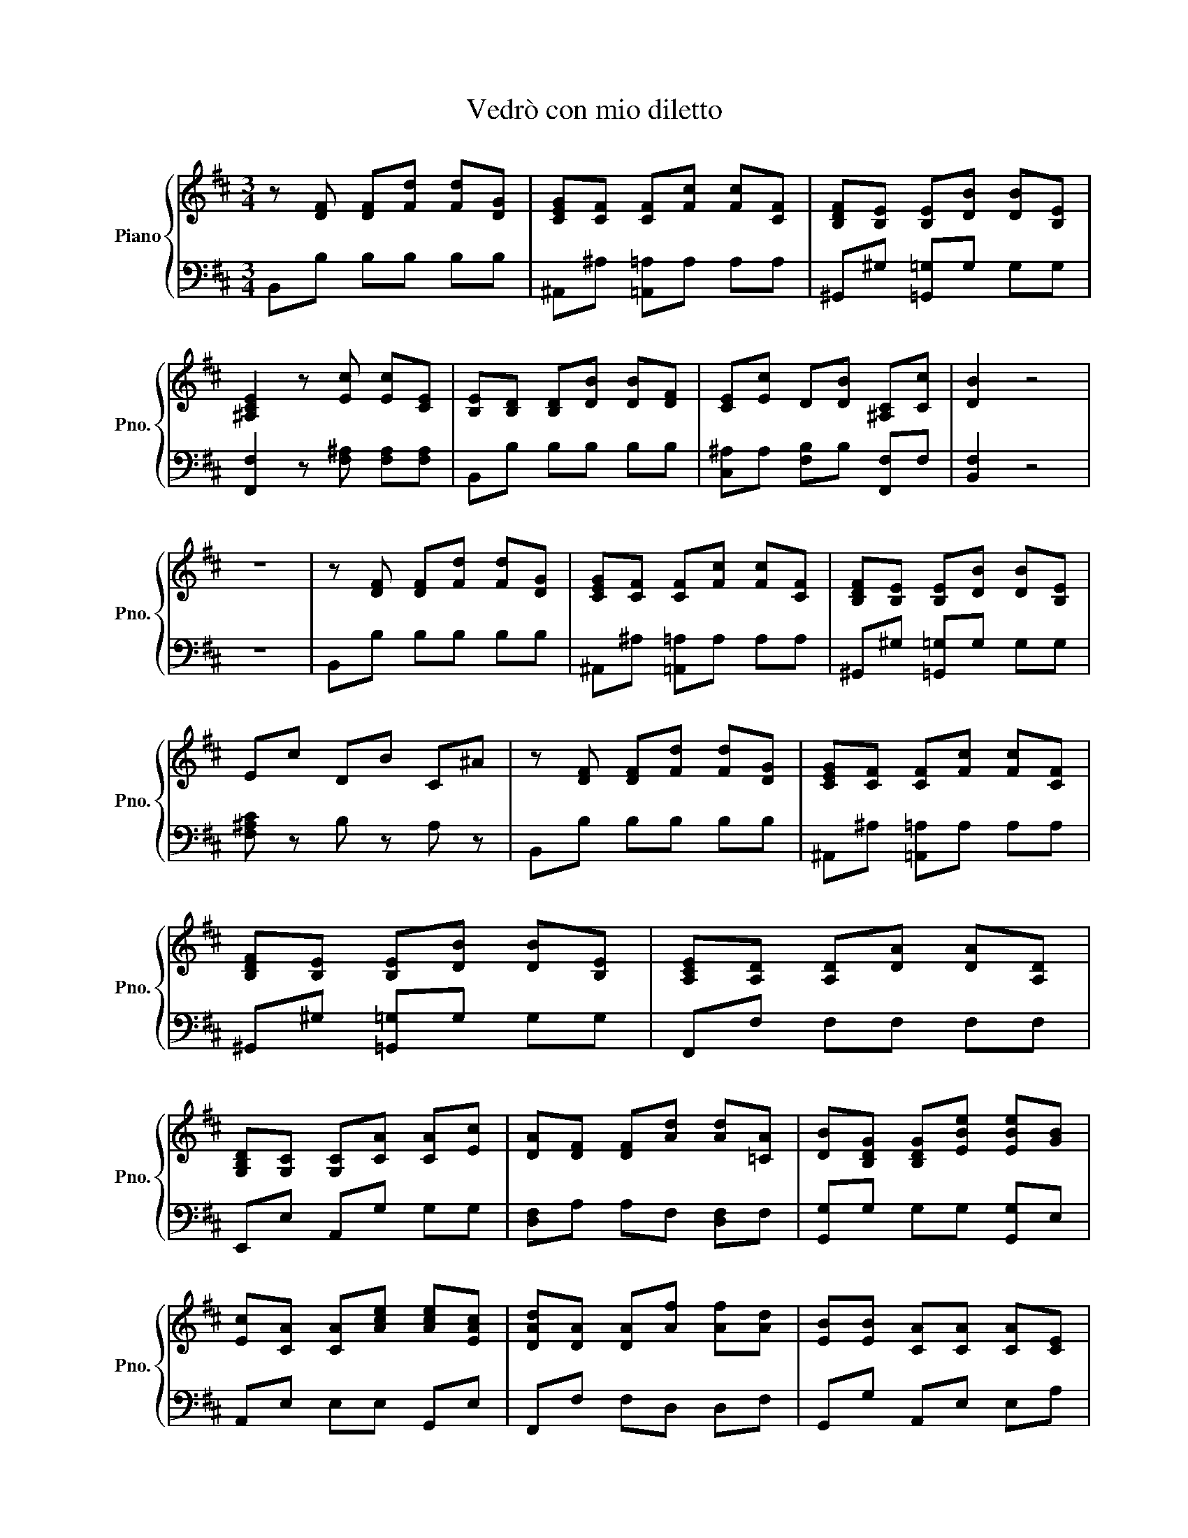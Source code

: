 X:1
T:Vedrò con mio diletto
%%score { 1 | 2 }
L:1/8
M:3/4
K:D
V:1 treble nm="Piano" snm="Pno."
V:2 bass 
V:1
 z [DF] [DF][Fd] [Fd][DG] | [CEG][CF] [CF][Fc] [Fc][CF] | [B,DF][B,E] [B,E][DB] [DB][B,E] | %3
 [^A,CE]2 z [Ec] [Ec][CE] | [B,E][B,D] [B,D][DB] [DB][DF] | [CE][Ec] D[DB] [^A,C][Cc] | [DB]2 z4 | %7
 z6 | z [DF] [DF][Fd] [Fd][DG] | [CEG][CF] [CF][Fc] [Fc][CF] | [B,DF][B,E] [B,E][DB] [DB][B,E] | %11
 Ec DB C^A | z [DF] [DF][Fd] [Fd][DG] | [CEG][CF] [CF][Fc] [Fc][CF] | %14
 [B,DF][B,E] [B,E][DB] [DB][B,E] | [A,CE][A,D] [A,D][DA] [DA][A,D] | %16
 [G,B,D][G,C] [G,C][CA] [CA][Ec] | [DA][DF] [DF][Ad] [Ad][=CA] | [DB][B,DG] [B,DG][EBe] [EBe][GB] | %19
 [Ec][CA] [CA][Ace] [Ace][EAc] | [DAd][DA] [DA][Af] [Af][Ad] | [EB][EB] [CA][CA] [CA][CE] | %22
 [A,F][A,CF] [A,CF][A,F] [A,F][DFA] | [DFA][FAd] [FAd][Af] [Af][FA] | %24
 [B,F][B,F] [FB][F=c] [FB][B,FA] | [B,FA][FB] [EGB][Bg] [Bg][GB] | [FA=c][FB] [FB][Bf] [Bf][FB] | %27
 [EGB][EA] [EA][Ae] [Ae][EA] | [EFA][^DF] [DF][FA] [FA][FA^d] | [GB][GBe] [Gce][ceg] [ceg][Gce] | %30
 [Gce][Bd] [FBd][Bdf] [Fdf][DFB] | [DFB][DF] [DF][Fd] [Fd][DGd] | [CEGc][CE] [CE][DB] [DB][DGd] | %33
 [DB][B,D] [B,D][DB] [DB][B,D] | [CE^A][^A,CE] [A,CE][A,A,CEA] [A,CA][A,CF] | %35
 [B,DF][B,D] [B,D][DFB] [DFB][DFBd] | [EGB][B,EG] [B,E][EGB] [EGB][GBe] | %37
 [CFAc][CFA] [CF][FAc] [FAc][CFcf] | [F^Ae][^A,CF] [A,CF][CFB] [CFB][CF^A] | %39
 z [DF] [DF][Fd] [Fd][DG] | [CEG][CF] [CF][Fc] [Fc][CF] | [B,DF][B,E] [B,E][DB] [DB][B,E] | %42
 [^A,CE]2 z z z [DB] | ^Gc c[d^e] [c^e][Bc] | [Ac][^GB] [FA]c dd | B^G Gc cG | AF FB BF | %47
 ^G^E ^Ec c[^EG] | AF F[^Gc] [Fc][Fd] | B^G Gc cG | AF FB BF | ^G^E ^Ec c[^EG] | FA Ac cA | %53
 FF ^Gc [^Ec][C^E] | [CF]6 | z [DF] [DF][Fd] [Fd][DG] | [CEG][CF] [CF][Fc] [Fc][CF] | %57
 [B,DF][B,E] [B,E][DB] [DB][B,E] | [^A,CE]2 z [Ec] [Ec][CE] | [B,E][B,D] [B,D][DB] [DB][DF] | %60
 [CE][Ec] D[DB] [^A,C][Cc] | [DB]2 z4 | z6 | z [DF] [DF][Fd] [Fd][DG] | %64
 [CEG][CF] [CF][Fc] [Fc][CF] | [B,DF][B,E] [B,E][DB] [DB][B,E] | Ec DB C^A | %67
 z [DF] [DF][Fd] [Fd][DG] | [CEG][CF] [CF][Fc] [Fc][CF] | [B,DF][B,E] [B,E][DB] [DB][B,E] | %70
 [A,CE][A,D] [A,D][DA] [DA][A,D] | [G,B,D][G,C] [G,C][CA] [CA][Ec] | [DA][DF] [DF][Ad] [Ad][=CA] | %73
 [DB][B,DG] [B,DG][EBe] [EBe][GB] | [Ec][CA] [CA][Ace] [Ace][EAc] | [DAd][DA] [DA][Af] [Af][Ad] | %76
 [EB][EB] [CA][CA] [CA][CE] | [A,F][A,CF] [A,CF][A,F] [A,F][DFA] | [DFA][FAd] [FAd][Af] [Af][FA] | %79
 [B,F][B,F] [FB][F=c] [FB][B,FA] | [B,FA][FB] [EGB][Bg] [Bg][GB] | [FA=c][FB] [FB][Bf] [Bf][FB] | %82
 [EGB][EA] [EA][Ae] [Ae][EA] | [EFA][^DF] [DF][FA] [FA][FA^d] | [GB][GBe] [Gce][ceg] [ceg][Gce] | %85
 [Gce][Bd] [FBd][Bdf] [Fdf][DFB] | [DFB][DF] [DF][Fd] [Fd][DGd] | [CEGc][CE] [CE][DB] [DB][DGd] | %88
 [DB][B,D] [B,D][DB] [DB][B,D] | [CE^A][^A,CE] [A,CE][A,A,CEA] [A,CA][A,CF] | %90
 [B,DF][B,D] [B,D][DFB] [DFB][DFBd] | [EGB][B,EG] [B,E][EGB] [EGB][GBe] | %92
 [CFAc][CFA] [CF][FAc] [FAc][CFcf] | [F^Ae][^A,CF] [A,CF][CFB] [CFB][CF^A] | %94
 z [DF] [DF][Fd] [Fd][DG] | [CEG][CF] [CF][Fc] [Fc][CF] | [B,DF][B,E] [B,E][DB] [DB][B,E] | %97
 [^A,CE]2 z4 |] %98
V:2
 B,,B, B,B, B,B, | ^A,,^A, [=A,,=A,]A, A,A, | ^G,,^G, [=G,,=G,]G, G,G, | %3
 [F,,F,]2 z [F,^A,] [F,A,][F,A,] | B,,B, B,B, B,B, | [C,^A,]A, [F,B,]B, [F,,F,]F, | [B,,F,]2 z4 | %7
 z6 | B,,B, B,B, B,B, | ^A,,^A, [=A,,=A,]A, A,A, | ^G,,^G, [=G,,=G,]G, G,G, | %11
 [F,^A,C] z B, z A, z | B,,B, B,B, B,B, | ^A,,^A, [=A,,=A,]A, A,A, | ^G,,^G, [=G,,=G,]G, G,G, | %15
 F,,F, F,F, F,F, | E,,E, A,,G, G,G, | [D,F,]A, A,F, [D,F,]F, | [G,,G,]G, G,G, [G,,G,]E, | %19
 A,,E, E,E, G,,E, | F,,F, F,D, D,F, | G,,G, A,,E, E,A, | D,,D, D,D, D,D, | D,D, D,D, D,D, | %24
 ^D,,^D, D,D, D,D, | E,,E, E,E, E,E, | ^D,,^D, =D,,=D, D,D, | C,,C, =C,,=C, C,C, | %28
 B,,,B,, B,,B,, B,,B,, | E,,E, ^A,,,^A,, A,,A,, | B,,,B,, B,,B,, B,,B,, | B,,B, B,B, B,B, | %32
 ^A,,^A, [=A,,=A,]A, A,A, | ^G,,^G, [=G,,=G,]G, G,G, | F,,F, F,F, F,F, | B,,,B,, B,,B,, B,,B,, | %36
 E,,E, E,E, E,E, | F,,F, F,F, F,F, | B,, z F, z F,, z | B,,B, B,B, B,B, | %40
 ^A,,^A, [=A,,=A,]A, A,A, | ^G,,^G, [=G,,=G,]G, G,G, | [F,,F,]2 z z z B, | [^E,^G,C]6 | %44
 [F,A,C]4 [F,A,]2 | [^E,^G,D]2 [=E,G,C]4 | [^D,F,C]2 [=D,F,B,]4 | [C,E,B,]6 | [F,A,C]4 [F,A,]2 | %49
 [^E,^G,D]2 [=E,G,C]4 | [^D,F,C]2 [=D,F,B,]4 | [C,E,B,]6 | [F,A,C]6- | C2 [C,^G,C]4 | [F,A,]6 | %55
 B,,B, B,B, B,B, | ^A,,^A, [=A,,=A,]A, A,A, | ^G,,^G, [=G,,=G,]G, G,G, | %58
 [F,,F,]2 z [F,^A,] [F,A,][F,A,] | B,,B, B,B, B,B, | [C,^A,]A, [F,B,]B, [F,,F,]F, | [B,,F,]2 z4 | %62
 z6 | B,,B, B,B, B,B, | ^A,,^A, [=A,,=A,]A, A,A, | ^G,,^G, [=G,,=G,]G, G,G, | %66
 [F,^A,C] z B, z A, z | B,,B, B,B, B,B, | ^A,,^A, [=A,,=A,]A, A,A, | ^G,,^G, [=G,,=G,]G, G,G, | %70
 F,,F, F,F, F,F, | E,,E, A,,G, G,G, | [D,F,]A, A,F, [D,F,]F, | [G,,G,]G, G,G, [G,,G,]E, | %74
 A,,E, E,E, G,,E, | F,,F, F,D, D,F, | G,,G, A,,E, E,A, | D,,D, D,D, D,D, | D,D, D,D, D,D, | %79
 ^D,,^D, D,D, D,D, | E,,E, E,E, E,E, | ^D,,^D, =D,,=D, D,D, | C,,C, =C,,=C, C,C, | %83
 B,,,B,, B,,B,, B,,B,, | E,,E, ^A,,,^A,, A,,A,, | B,,,B,, B,,B,, B,,B,, | B,,B, B,B, B,B, | %87
 ^A,,^A, [=A,,=A,]A, A,A, | ^G,,^G, [=G,,=G,]G, G,G, | F,,F, F,F, F,F, | B,,,B,, B,,B,, B,,B,, | %91
 E,,E, E,E, E,E, | F,,F, F,F, F,F, | B,, z F, z F,, z | B,,B, B,B, B,B, | %95
 ^A,,^A, [=A,,=A,]A, A,A, | ^G,,^G, [=G,,=G,]G, G,G, | [F,,F,]2 z4 |] %98

